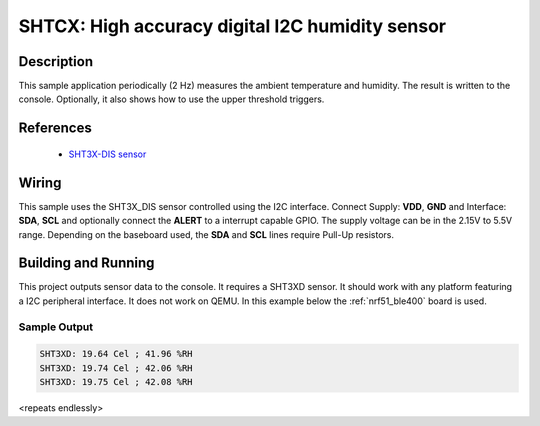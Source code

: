 .. _sht3xd:

SHTCX: High accuracy digital I2C humidity sensor
#################################################

Description
***********

This sample application periodically (2 Hz) measures the ambient
temperature and humidity. The result is written to the console.
Optionally, it also shows how to use the upper threshold triggers.

References
**********

 - `SHT3X-DIS sensor <https://www.sensirion.com/en/environmental-sensors/humidity-sensors/digital-humidity-sensors-for-various-applications/>`_

Wiring
*******

This sample uses the SHT3X_DIS sensor controlled using the I2C interface.
Connect Supply: **VDD**, **GND** and Interface: **SDA**, **SCL**
and optionally connect the **ALERT** to a interrupt capable GPIO.
The supply voltage can be in the 2.15V to 5.5V range.
Depending on the baseboard used, the **SDA** and **SCL** lines require Pull-Up
resistors.

Building and Running
********************

This project outputs sensor data to the console. It requires a SHT3XD
sensor. It should work with any platform featuring a I2C peripheral
interface.  It does not work on QEMU.  In this example below the
:ref:`nrf51_ble400` board is used.


.. zephyr-app-commands::
   :zephyr-app: samples/sensor/sht3xd
   :board: nrf51_ble400
   :goals: build flash

Sample Output
=============

.. code-block:: console

   SHT3XD: 19.64 Cel ; 41.96 %RH
   SHT3XD: 19.74 Cel ; 42.06 %RH
   SHT3XD: 19.75 Cel ; 42.08 %RH

<repeats endlessly>
